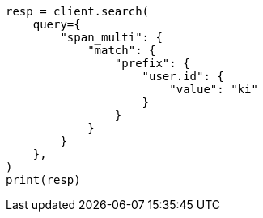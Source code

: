 // This file is autogenerated, DO NOT EDIT
// query-dsl/span-multi-term-query.asciidoc:12

[source, python]
----
resp = client.search(
    query={
        "span_multi": {
            "match": {
                "prefix": {
                    "user.id": {
                        "value": "ki"
                    }
                }
            }
        }
    },
)
print(resp)
----
